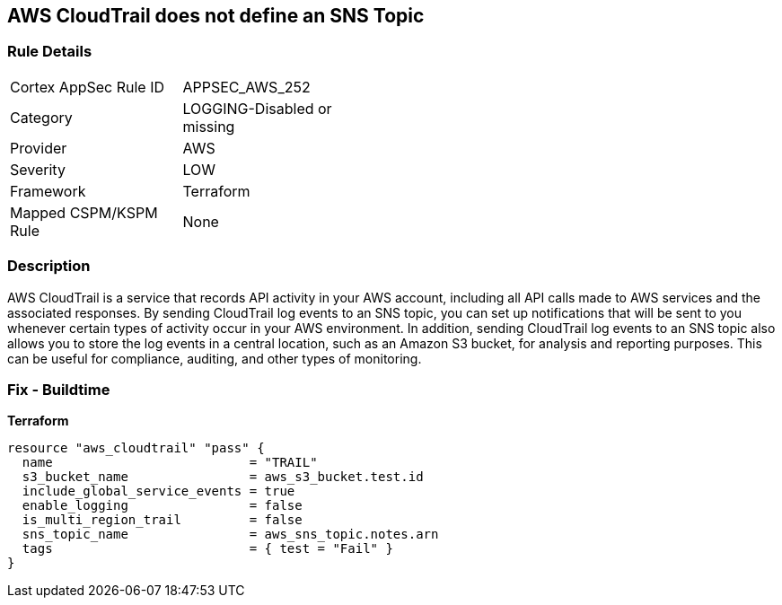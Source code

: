 == AWS CloudTrail does not define an SNS Topic


=== Rule Details

[width=45%]
|===
|Cortex AppSec Rule ID |APPSEC_AWS_252
|Category |LOGGING-Disabled or missing
|Provider |AWS
|Severity |LOW
|Framework |Terraform
|Mapped CSPM/KSPM Rule |None
|===


=== Description

AWS CloudTrail is a service that records API activity in your AWS account, including all API calls made to AWS services and the associated responses.
By sending CloudTrail log events to an SNS topic, you can set up notifications that will be sent to you whenever certain types of activity occur in your AWS environment.
In addition, sending CloudTrail log events to an SNS topic also allows you to store the log events in a central location, such as an Amazon S3 bucket, for analysis and reporting purposes.
This can be useful for compliance, auditing, and other types of monitoring.

=== Fix - Buildtime


*Terraform* 




[source,go]
----
resource "aws_cloudtrail" "pass" {
  name                          = "TRAIL"
  s3_bucket_name                = aws_s3_bucket.test.id
  include_global_service_events = true
  enable_logging                = false
  is_multi_region_trail         = false
  sns_topic_name                = aws_sns_topic.notes.arn
  tags                          = { test = "Fail" }
}
----
